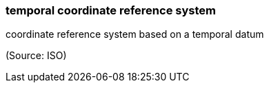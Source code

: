 === temporal coordinate reference system

coordinate reference system based on a temporal datum

(Source: ISO)

